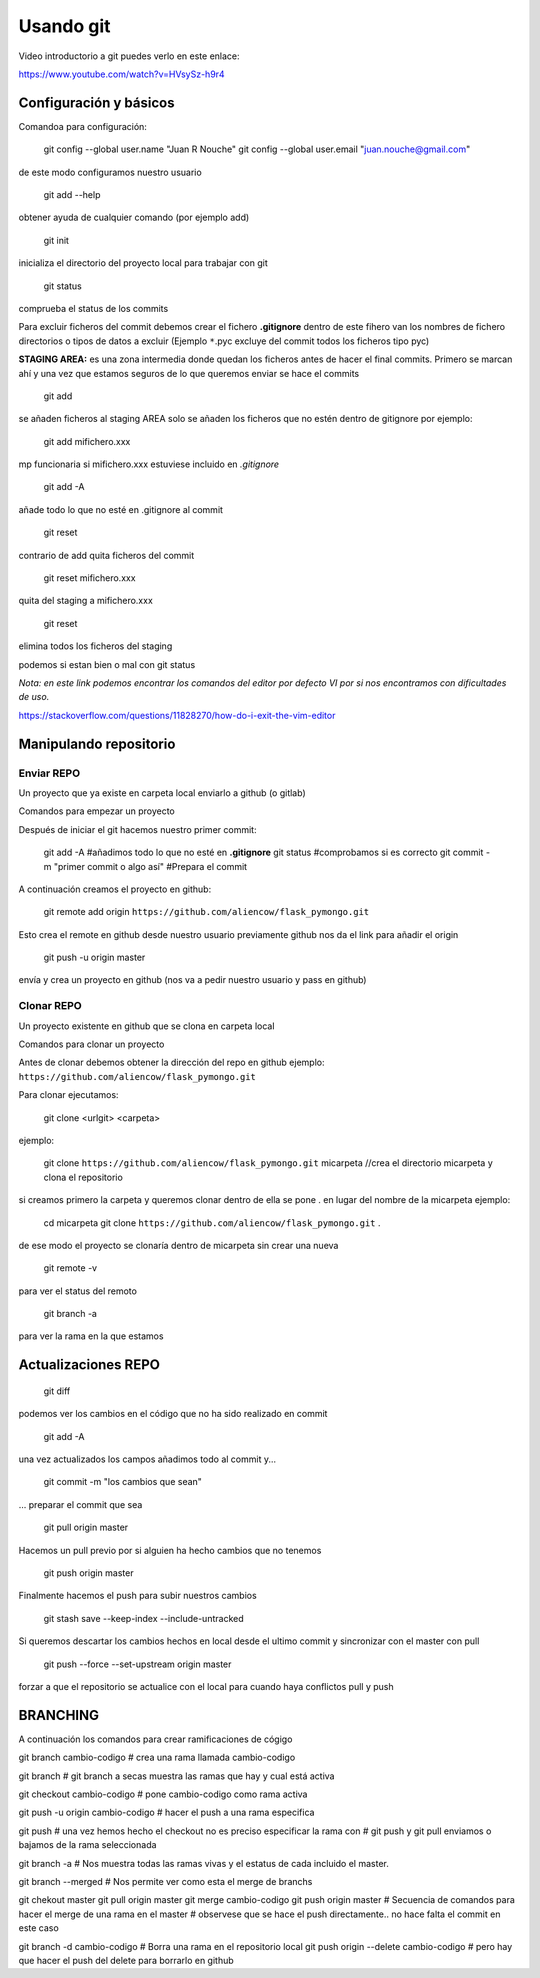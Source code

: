 Usando git
==========

Video introductorio a git puedes verlo en este enlace:


https://www.youtube.com/watch?v=HVsySz-h9r4



Configuración y básicos
-----------------------

Comandoa para configuración:

	git config --global user.name "Juan R Nouche"
	git config --global user.email "juan.nouche@gmail.com"

de este modo configuramos nuestro usuario

	git add --help

obtener ayuda de cualquier comando (por ejemplo add)

	git init

inicializa el directorio del proyecto local para trabajar con git

	git status

comprueba el status de los commits

Para excluir ficheros del commit debemos crear el fichero **.gitignore**
dentro de este fihero van los nombres de fichero directorios o tipos de datos a excluir (Ejemplo ``*``.pyc excluye del commit todos los ficheros tipo pyc)

**STAGING AREA:** es una zona intermedia donde quedan los ficheros antes de hacer el final commits. Primero se marcan ahí y una vez que estamos
seguros de lo que queremos enviar se hace el commits

	git add

se añaden ficheros al staging AREA
solo se añaden los ficheros que no estén dentro de gitignore por ejemplo:

	git add mifichero.xxx

mp funcionaria si mifichero.xxx estuviese incluido en *.gitignore*

	git add -A

añade todo lo que no esté en .gitignore al commit

	git reset

contrario de add quita ficheros del commit

	git reset mifichero.xxx

quita del staging a mifichero.xxx

	git reset

elimina todos los ficheros del staging

podemos si estan bien o mal con git status

*Nota: en este link podemos encontrar los comandos del editor por defecto VI por si nos encontramos con dificultades de uso.*

https://stackoverflow.com/questions/11828270/how-do-i-exit-the-vim-editor


Manipulando repositorio
-----------------------


Enviar REPO
^^^^^^^^^^^

Un proyecto que ya existe en carpeta local enviarlo a github (o gitlab)

Comandos para empezar un proyecto

Después de iniciar el git hacemos nuestro primer commit:

	git add -A #añadimos todo lo que no esté en **.gitignore**
	git status  #comprobamos si es correcto
	git commit -m "primer commit o algo así" #Prepara el commit

A continuación creamos el proyecto en github:

  git remote add origin ``https://github.com/aliencow/flask_pymongo.git``

Esto crea el remote en github desde nuestro usuario previamente github nos da el link para
añadir el origin

  git push -u origin master

envía y crea un proyecto en github
(nos va a pedir nuestro usuario y pass en github)

Clonar REPO
^^^^^^^^^^^

Un proyecto existente en github que se clona en carpeta local

Comandos para clonar un proyecto

Antes de clonar debemos obtener la dirección del repo en github ejemplo: ``https://github.com/aliencow/flask_pymongo.git``

Para clonar ejecutamos:

  git clone <urlgit> <carpeta>

ejemplo:

  git clone ``https://github.com/aliencow/flask_pymongo.git`` micarpeta   //crea el directorio micarpeta y clona el repositorio

si creamos primero la carpeta y queremos clonar dentro de ella se pone . en lugar del nombre de la micarpeta ejemplo:

  cd micarpeta
  git clone ``https://github.com/aliencow/flask_pymongo.git`` .

de ese modo el proyecto se clonaría dentro de micarpeta sin crear una nueva

  git remote -v

para ver el status del remoto

  git branch -a

para ver la rama en la que estamos


Actualizaciones REPO
--------------------

  git diff

podemos ver los cambios en el código que no ha sido realizado en commit

  git add -A

una vez actualizados los campos añadimos todo al commit y...

  git commit -m "los cambios que sean"

... preparar el commit que sea

  git pull origin master

Hacemos un pull previo por si alguien ha hecho cambios que no tenemos

  git push origin master

Finalmente hacemos el push para subir nuestros cambios

  git stash save --keep-index --include-untracked

Si queremos descartar los cambios hechos en local desde el ultimo commit y
sincronizar con el master con pull

  git push --force --set-upstream origin master

forzar a que el repositorio se actualice con el local para cuando haya
conflictos pull y push

BRANCHING
---------

A continuación los comandos para crear ramificaciones de cógigo

git branch cambio-codigo
# crea una rama llamada cambio-codigo

git branch
# git branch a secas muestra las ramas que hay y cual está activa

git checkout cambio-codigo
# pone cambio-codigo como rama activa

git push -u origin cambio-codigo
# hacer el push a una rama especifica

git push
# una vez hemos hecho el checkout no es preciso especificar la rama con
# git push y git pull enviamos o bajamos de la rama seleccionada

git branch -a
# Nos muestra todas las ramas vivas y el estatus de cada incluido el master.

git branch --merged
# Nos permite ver como esta el merge de branchs

git chekout master
git pull origin master
git merge cambio-codigo
git push origin master
# Secuencia de comandos para hacer el merge de una rama en el master
# observese que se hace el push directamente.. no hace falta el commit en este caso

git branch -d cambio-codigo
# Borra una rama en el repositorio local
git push origin --delete cambio-codigo
# pero hay que hacer el push del delete para borrarlo en github

